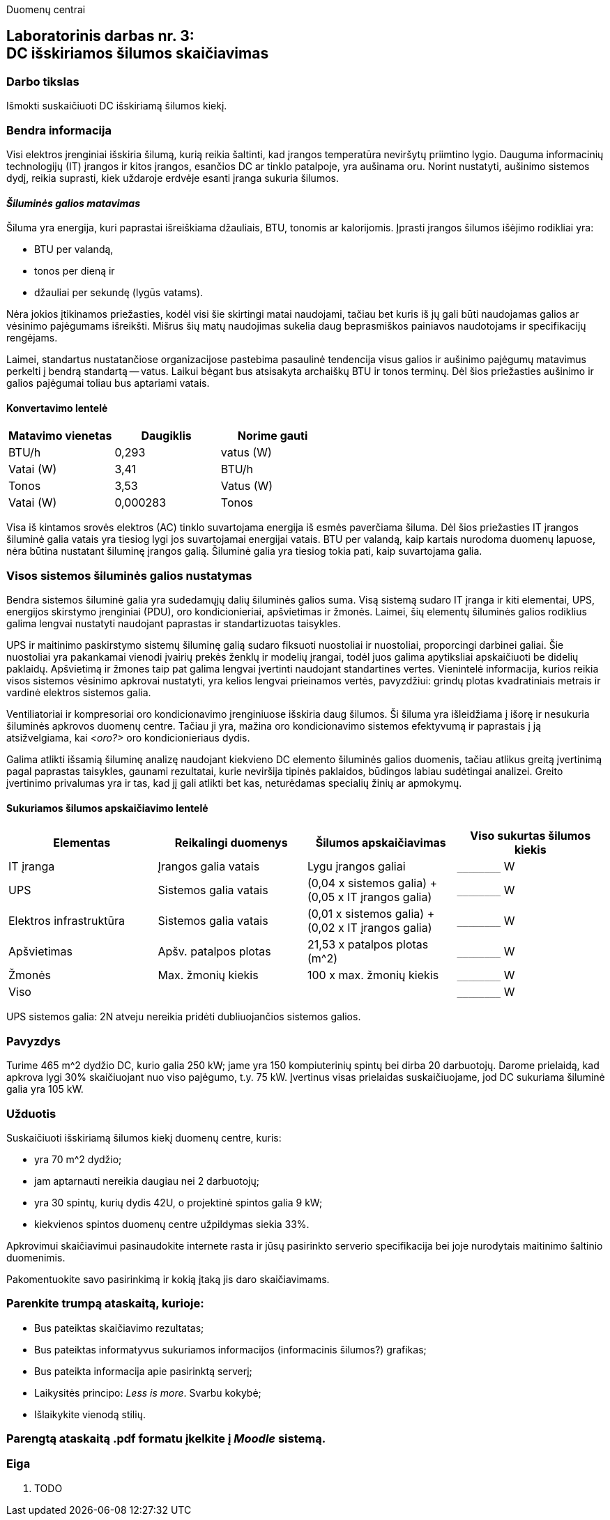 Duomenų centrai

== Laboratorinis darbas nr. 3: +++<br />+++ DC išskiriamos šilumos skaičiavimas

=== Darbo tikslas

Išmokti suskaičiuoti DC išskiriamą šilumos kiekį.

=== Bendra informacija

Visi elektros įrenginiai išskiria šilumą, kurią reikia šaltinti, kad įrangos temperatūra neviršytų priimtino lygio.
Dauguma informacinių technologijų (IT) įrangos ir kitos įrangos, esančios DC ar tinklo patalpoje, yra aušinama oru.
Norint nustatyti, aušinimo sistemos dydį, reikia suprasti, kiek uždaroje erdvėje esanti įranga sukuria šilumos.

==== _Šiluminės galios matavimas_

Šiluma yra energija, kuri paprastai išreiškiama džauliais, BTU, tonomis ar kalorijomis.
Įprasti įrangos šilumos išėjimo rodikliai yra:

  * BTU per valandą, 
  * tonos per dieną ir 
  * džauliai per sekundę (lygūs vatams).

Nėra jokios įtikinamos priežasties, kodėl visi šie skirtingi matai naudojami, tačiau bet kuris iš jų gali būti naudojamas galios ar vėsinimo pajėgumams išreikšti.
Mišrus šių matų naudojimas sukelia daug beprasmiškos painiavos naudotojams ir specifikacijų rengėjams.

Laimei, standartus nustatančiose organizacijose pastebima pasaulinė tendencija visus galios ir aušinimo pajėgumų matavimus perkelti į bendrą standartą -- vatus.
Laikui bėgant bus atsisakyta archaiškų BTU ir tonos terminų.
Dėl šios priežasties aušinimo ir galios pajėgumai toliau bus aptariami vatais.

==== Konvertavimo lentelė

|===
| Matavimo vienetas | Daugiklis | Norime gauti

| BTU/h             | 0,293     | vatus (W)
| Vatai (W)         | 3,41      | BTU/h
| Tonos             | 3,53      | Vatus (W)
| Vatai (W)         | 0,000283  | Tonos

|===

Visa iš kintamos srovės elektros (AC) tinklo suvartojama energija iš esmės paverčiama šiluma.
Dėl šios priežasties IT įrangos šiluminė galia vatais yra tiesiog lygi jos suvartojamai energijai vatais.
BTU per valandą, kaip kartais nurodoma duomenų lapuose, nėra būtina nustatant šiluminę įrangos galią.
Šiluminė galia yra tiesiog tokia pati, kaip suvartojama galia.

=== Visos sistemos šiluminės galios nustatymas

Bendra sistemos šiluminė galia yra sudedamųjų dalių šiluminės galios suma.
Visą sistemą sudaro IT įranga ir kiti elementai, UPS, energijos skirstymo įrenginiai (PDU), oro kondicionieriai, apšvietimas ir žmonės.
Laimei, šių elementų šiluminės galios rodiklius galima lengvai nustatyti naudojant paprastas ir standartizuotas taisykles.

UPS ir maitinimo paskirstymo sistemų šiluminę galią sudaro fiksuoti nuostoliai ir nuostoliai, proporcingi darbinei galiai.
Šie nuostoliai yra pakankamai vienodi įvairių prekės ženklų ir modelių įrangai, todėl juos galima apytiksliai apskaičiuoti be didelių paklaidų.
Apšvietimą ir žmones taip pat galima lengvai įvertinti naudojant standartines vertes.
Vienintelė informacija, kurios reikia visos sistemos vėsinimo apkrovai nustatyti, yra kelios lengvai prieinamos vertės, pavyzdžiui: grindų plotas kvadratiniais metrais ir vardinė  elektros sistemos galia.

Ventiliatoriai ir kompresoriai oro kondicionavimo įrenginiuose išskiria daug šilumos.
Ši šiluma yra išleidžiama į išorę ir nesukuria šiluminės apkrovos duomenų centre.
Tačiau ji yra, mažina oro kondicionavimo sistemos efektyvumą ir paprastais į ją atsižvelgiama, kai _<oro?>_ oro kondicionieriaus dydis.

Galima atlikti išsamią šiluminę analizę naudojant kiekvieno DC elemento šiluminės galios duomenis, tačiau atlikus greitą įvertinimą pagal paprastas taisykles, gaunami rezultatai, kurie neviršija tipinės paklaidos, būdingos labiau sudėtingai analizei.
Greito įvertinimo privalumas yra ir tas, kad jį gali atlikti bet kas, neturėdamas specialių žinių ar apmokymų.

==== Sukuriamos šilumos apskaičiavimo lentelė

|====
  | Elementas    | Reikalingi duomenys   | Šilumos apskaičiavimas                              | Viso sukurtas šilumos kiekis
  
  | IT įranga    | Įrangos galia vatais  | Lygu įrangos galiai                                 | `+________+` W
  | UPS          | Sistemos galia vatais | (0,04 x sistemos galia) + (0,05 x IT įrangos galia) | `+________+` W
  | Elektros 
  infrastruktūra | Sistemos galia vatais | (0,01 x sistemos galia) + (0,02 x IT įrangos galia) | `+________+` W
  | Apšvietimas  | Apšv. patalpos plotas | 21,53 x patalpos plotas (m^2)                       | `+________+` W
  | Žmonės       | Max. žmonių kiekis    | 100 x max. žmonių kiekis                            | `+________+` W
3+| Viso                                                                                       | `+________+` W
|====

UPS sistemos galia: 2N atveju nereikia pridėti dubliuojančios sistemos galios.

=== Pavyzdys

Turime 465 m^2 dydžio DC, kurio galia 250 kW; jame yra 150 kompiuterinių spintų bei dirba 20 darbuotojų.
Darome prielaidą, kad apkrova lygi 30% skaičiuojant nuo viso pajėgumo, t.y. 75 kW.
Įvertinus visas prielaidas suskaičiuojame, jod DC sukuriama šiluminė galia yra 105 kW.

=== Užduotis

Suskaičiuoti išskiriamą šilumos kiekį duomenų centre, kuris:

  * yra 70 m^2 dydžio;
  * jam aptarnauti nereikia daugiau nei 2 darbuotojų;
  * yra 30 spintų, kurių dydis 42U, o projektinė spintos galia 9 kW;
  * kiekvienos spintos duomenų centre užpildymas siekia 33%.

Apkrovimui skaičiavimui pasinaudokite internete rasta ir jūsų pasirinkto serverio specifikacija bei joje nurodytais maitinimo šaltinio duomenimis.

Pakomentuokite savo pasirinkimą ir kokią įtaką jis daro skaičiavimams.

=== Parenkite trumpą ataskaitą, kurioje:

  * Bus pateiktas skaičiavimo rezultatas;
  * Bus pateiktas informatyvus sukuriamos informacijos (informacinis šilumos?) grafikas;
  * Bus pateikta informacija apie pasirinktą serverį;
  * Laikysitės principo: _Less is more_.  Svarbu kokybė;
  * Išlaikykite vienodą stilių.

=== Parengtą ataskaitą .pdf formatu įkelkite į _Moodle_ sistemą.

<<<

[.text-left]
=== Eiga

. TODO
